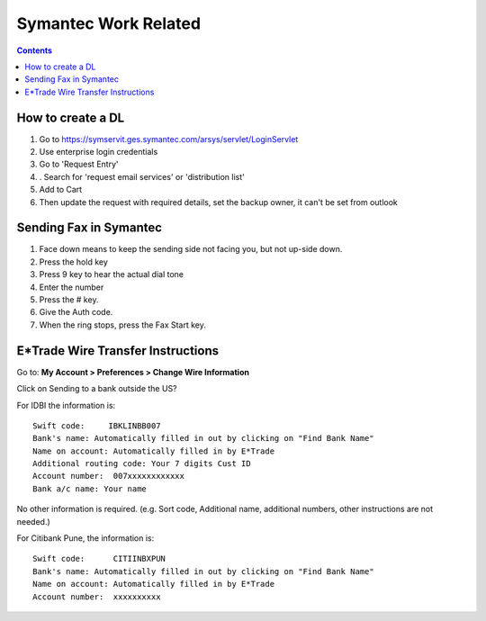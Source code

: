 Symantec Work Related
=====================

.. contents::

How to create a DL
------------------
#.  Go to https://symservit.ges.symantec.com/arsys/servlet/LoginServlet
#.  Use enterprise login credentials
#.  Go to 'Request Entry'
#.  . Search for 'request email services' or 'distribution list'
#.  Add to Cart
#.  Then update the request with required details, set the backup owner, it can't be set from outlook

Sending Fax in Symantec
-----------------------
#.    Face down means to keep the sending side not facing you, but not up-side down.
#.    Press the hold key
#.    Press 9 key to hear the actual dial tone
#.    Enter the number
#.    Press the # key.
#.    Give the Auth code.
#.    When the ring stops, press the Fax Start key.

E*Trade Wire Transfer Instructions
----------------------------------

Go to: **My Account > Preferences > Change Wire Information**

Click on Sending to a bank outside the US?

For IDBI the information is:

::

        Swift code:     IBKLINBB007
        Bank's name: Automatically filled in out by clicking on "Find Bank Name"
        Name on account: Automatically filled in by E*Trade
        Additional routing code: Your 7 digits Cust ID
        Account number:  007xxxxxxxxxxxx
        Bank a/c name: Your name


No other information is required.
(e.g. Sort code, Additional name, additional numbers, other instructions are not needed.)

For Citibank Pune, the information is:

::

        Swift code:      CITIINBXPUN
        Bank's name: Automatically filled in out by clicking on "Find Bank Name"
        Name on account: Automatically filled in by E*Trade
        Account number:  xxxxxxxxxx

